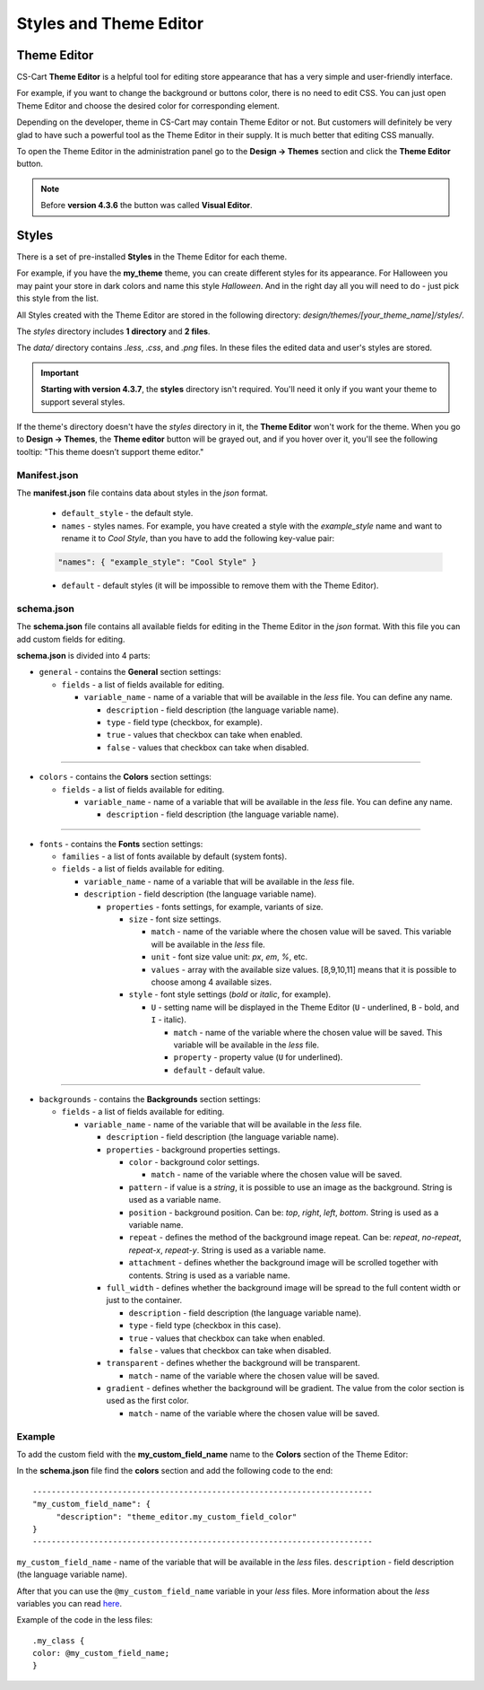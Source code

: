 ***********************
Styles and Theme Editor
***********************

Theme Editor
************

CS-Cart **Theme Editor** is a helpful tool for editing store appearance that has a very simple and user-friendly interface. 

For example, if you want to change the background or buttons color, there is no need to edit CSS. You can just open Theme Editor and choose the desired color for corresponding element.

Depending on the developer, theme in CS-Cart may contain Theme Editor or not. But customers will definitely be very glad to have such a powerful tool as the Theme Editor in their supply. It is much better that editing CSS manually.

To open the Theme Editor in the administration panel go to the **Design → Themes** section and click the **Theme Editor** button.

.. note::

    Before **version 4.3.6** the button was called **Visual Editor**.

.. image:: img/visual.png
    :align: center
    :alt: Theme Editor

Styles
******

There is a set of pre-installed **Styles** in the Theme Editor for each theme.

For example, if you have the **my_theme** theme, you can create different styles for its appearance. For Halloween you may paint your store in dark colors and name this style *Halloween*. And in the right day all you will need to do - just pick this style from the list. 

All Styles created with the Theme Editor are stored in the following directory: *design/themes/[your_theme_name]/styles/*.

The *styles* directory includes **1 directory** and **2 files**.

The *data/* directory contains *.less*, *.css*, and *.png* files. In these files the edited data and user's styles are stored.

.. important::

    **Starting with version 4.3.7**, the **styles** directory isn't required. You'll need it only if you want your theme to support several styles.

If the theme's directory doesn't have the *styles* directory in it, the **Theme Editor** won't work for the theme. When you go to **Design → Themes**, the **Theme editor** button will be grayed out, and if you hover over it, you'll see the following tooltip: "This theme doesn’t support theme editor."

Manifest.json
+++++++++++++

The **manifest.json** file contains data about styles in the *json* format.

	*	``default_style`` - the default style.
	*	``names`` - styles names. For example, you have created a style with the *example_style* name and want to rename it to *Cool Style*, than you have to add the following key-value pair:

	.. code-block:: none

	 "names": { "example_style": "Cool Style" }

	*	``default`` - default styles (it will be impossible to remove them with the Theme Editor).

schema.json
+++++++++++

The **schema.json** file contains all available fields for editing in the Theme Editor in the *json* format. With this file you can add custom fields for editing.

**schema.json** is divided into 4 parts:

*	``general`` - contains the **General** section settings:

	*	``fields`` - a list of fields available for editing.

		*	``variable_name`` - name of a variable that will be available in the *less* file. You can define any name.

			*	``description`` - field description (the language variable name).
			*	``type`` - field type (checkbox, for example).
			*	``true`` - values that checkbox can take when enabled.
			*	``false`` - values that checkbox can take when disabled.

----------------------------------------------------------------------------------------------------------------------------------------------------------------

*	``colors`` - contains the **Colors** section settings:

	*	``fields`` - a list of fields available for editing.
	
		*	``variable_name`` - name of a variable that will be available in the *less* file. You can define any name.

			*	``description`` - field description (the language variable name).

-----------------------------------------------------------------------------------------------------------------------------------------------------------------

*	``fonts`` - contains the **Fonts** section settings:

	*	``families`` - a list of fonts available by default (system fonts).
	*	``fields`` - a list of fields available for editing.

		*	``variable_name`` - name of a variable that will be available in the *less* file. 
		*	``description`` - field description (the language variable name).

			*	``properties`` - fonts settings, for example, variants of size.

				*	``size`` - font size settings.

					*	``match`` - name of the variable where the chosen value will be saved. This variable will be available in the *less* file.
					*	``unit`` - font size value unit: *px*, *em*, *%*, etc.
					*	``values`` - array with the available size values. [8,9,10,11] means that it is possible to choose among 4 available sizes.
				*	``style`` - font style settings (*bold* or *italic*, for example).

					*	``U`` - setting name will be displayed in the Theme Editor (``U`` - underlined, ``B`` - bold, and ``I`` - italic).

						*	``match`` - name of the variable where the chosen value will be saved. This variable will be available in the *less* file.
						*	``property`` - property value (``U`` for underlined).
						*	``default`` - default value.

----------------------------------------------------------------------------------------------------------------------------------------------------------------

*	``backgrounds`` - contains the **Backgrounds** section settings:

	*	``fields`` - a list of fields available for editing.

		*	``variable_name`` - name of the variable that will be available in the *less* file.

			*	``description`` - field description (the language variable name).
			*	``properties`` - background properties settings.

				*	``color`` - background color settings.

					*	``match`` - name of the variable where the chosen value will be saved.
				*	``pattern`` - if value is a *string*, it is possible to use an image as the background. String is used as a variable name.
				*	``position`` - background position. Can be: *top*, *right*, *left*, *bottom*. String is used as a variable name.
				*	``repeat`` - defines the method of the background image repeat. Can be: *repeat*, *no-repeat*, *repeat-x*, *repeat-y*. String is used as a variable name.
				*	``attachment`` - defines whether the background image will be scrolled together with contents. String is used as a variable name.
			*	``full_width`` - defines whether the background image will be spread to the full content width or just to the container.

				*	``description`` - field description (the language variable name).
				*	``type`` - field type (checkbox in this case).
				*	``true`` - values that checkbox can take when enabled.
				*	``false`` - values that checkbox can take when disabled.
			*	``transparent`` - defines whether the background will be transparent.

				*	``match`` - name of the variable where the chosen value will be saved.
			*	``gradient`` - defines whether the background will be gradient. The value from the color section is used as the first color.
			
				*	``match`` - name of the variable where the chosen value will be saved.

Example
+++++++

To add the custom field with the **my_custom_field_name** name to the **Colors** section of the Theme Editor:

In the **schema.json** file find the **colors** section and add the following code to the end::

	------------------------------------------------------------------------
	"my_custom_field_name": {
 	     "description": "theme_editor.my_custom_field_color"
	}
	------------------------------------------------------------------------

``my_custom_field_name`` - name of the variable that will be available in the *less* files.
``description`` - field description (the language variable name).

After that you can use the ``@my_custom_field_name`` variable in your *less* files. More information about the *less* variables you can read `here <http://lesscss.org/features/#variables-feature>`_.

Example of the code in the less files::

	.my_class {
	color: @my_custom_field_name;
	}
